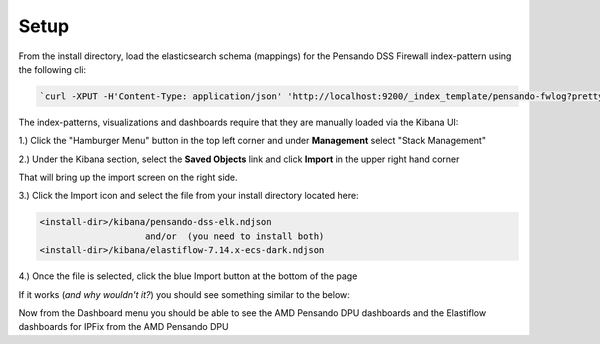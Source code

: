 .. _setup-pensando-elk:

Setup
======================

From the install directory, load the elasticsearch schema (mappings) for the Pensando DSS Firewall index-pattern using the following cli:

.. code-block:: bash

  `curl -XPUT -H'Content-Type: application/json' 'http://localhost:9200/_index_template/pensando-fwlog?pretty' -d @./elasticsearch/pensando_fwlog_mapping.json`


The index-patterns, visualizations and dashboards require that they are manually loaded via the Kibana UI:

1.) Click the "Hamburger Menu" button in the top left corner and under **Management** select "Stack Management"

.. image:: _static/stackmgmt.png
    :scale: 50 %

2.) Under the Kibana section, select the **Saved Objects** link and click **Import** in the upper right hand corner

.. image:: _static/importobject.png

That will bring up the import screen on the right side.

3.) Click the Import icon and select the file from your install directory located here:

.. code-block:: bash

    <install-dir>/kibana/pensando-dss-elk.ndjson
                        and/or  (you need to install both)
    <install-dir>/kibana/elastiflow-7.14.x-ecs-dark.ndjson

4.) Once the file is selected, click the blue Import button at the bottom of the page

.. image:: _static/importndjson.png
    :scale: 50 %

If it works (*and why wouldn't it?*) you should see something similar to the below:

.. image:: _static/hopethisworks.png
    :scale: 50 %


Now from the Dashboard menu you should be able to see the AMD Pensando DPU dashboards and the Elastiflow dashboards for IPFix from the AMD Pensando DPU
